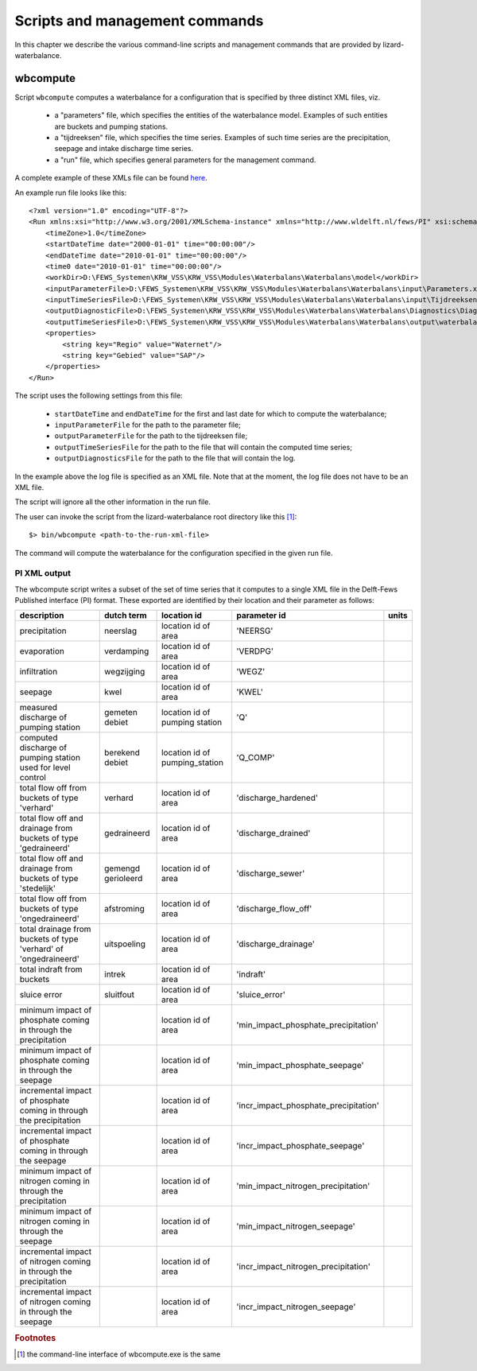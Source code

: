 Scripts and management commands
-------------------------------

In this chapter we describe the various command-line scripts and management
commands that are provided by lizard-waterbalance.

wbcompute
~~~~~~~~~

Script ``wbcompute`` computes a waterbalance for a configuration that is
specified by three distinct XML files, viz.

  - a "parameters" file, which specifies the entities of the waterbalance
    model. Examples of such entities are buckets and pumping stations.
  - a "tijdreeksen" file, which specifies the time series. Examples of such
    time series are the precipitation, seepage and intake discharge time
    series.
  - a "run" file, which specifies general parameters for the management
    command.

A complete example of these XMLs file can be found `here
<https://github.com/lizardsystem/lizard-waterbalance/tree/vss/data/deltares>`_.

An example run file looks like this::

  <?xml version="1.0" encoding="UTF-8"?>
  <Run xmlns:xsi="http://www.w3.org/2001/XMLSchema-instance" xmlns="http://www.wldelft.nl/fews/PI" xsi:schemaLocation="http://www.wldelft.nl/fews/PI http://fews.wldelft.nl/schemas/version1.0/pi-schemas/pi_run.xsd" version="1.5">
      <timeZone>1.0</timeZone>
      <startDateTime date="2000-01-01" time="00:00:00"/>
      <endDateTime date="2010-01-01" time="00:00:00"/>
      <time0 date="2010-01-01" time="00:00:00"/>
      <workDir>D:\FEWS_Systemen\KRW_VSS\KRW_VSS\Modules\Waterbalans\Waterbalans\model</workDir>
      <inputParameterFile>D:\FEWS_Systemen\KRW_VSS\KRW_VSS\Modules\Waterbalans\Waterbalans\input\Parameters.xml</inputParameterFile>
      <inputTimeSeriesFile>D:\FEWS_Systemen\KRW_VSS\KRW_VSS\Modules\Waterbalans\Waterbalans\input\Tijdreeksen.xml</inputTimeSeriesFile>
      <outputDiagnosticFile>D:\FEWS_Systemen\KRW_VSS\KRW_VSS\Modules\Waterbalans\Waterbalans\Diagnostics\Diagnostics.xml</outputDiagnosticFile>
      <outputTimeSeriesFile>D:\FEWS_Systemen\KRW_VSS\KRW_VSS\Modules\Waterbalans\Waterbalans\output\waterbalance-graph.xml</outputTimeSeriesFile>
      <properties>
          <string key="Regio" value="Waternet"/>
          <string key="Gebied" value="SAP"/>
      </properties>
  </Run>

The script uses the following settings from this file:

  - ``startDateTime`` and ``endDateTime`` for the first and last date for which to
    compute the waterbalance;
  - ``inputParameterFile`` for the path to the parameter file;
  - ``outputParameterFile`` for the path to the tijdreeksen file;
  - ``outputTimeSeriesFile`` for the path to the file that will contain the
    computed time series;
  - ``outputDiagnosticsFile`` for the path to the file that will contain the
    log.

In the example above the log file is specified as an XML file. Note that at the
moment, the log file does not have to be an XML file.

The script will ignore all the other information in the run file.

The user can invoke the script from the lizard-waterbalance root directory like
this [#fn1]_::

  $> bin/wbcompute <path-to-the-run-xml-file>

The command will compute the waterbalance for the configuration specified in
the given run file.

PI XML output
^^^^^^^^^^^^^

The wbcompute script writes a subset of the set of time series that it computes
to a single XML file in the Delft-Fews Published interface (PI) format. These
exported are identified by their location and their parameter as follows:

+---------------------------------------------------------------------+--------------------+--------------------------------+---------------------------------------+-------+
| description                                                         | dutch term         | location id                    | parameter id                          | units |
+=====================================================================+====================+================================+=======================================+=======+
| precipitation                                                       | neerslag           | location id of area            | 'NEERSG'                              |       |
+---------------------------------------------------------------------+--------------------+--------------------------------+---------------------------------------+-------+
| evaporation                                                         | verdamping         | location id of area            | 'VERDPG'                              |       |
+---------------------------------------------------------------------+--------------------+--------------------------------+---------------------------------------+-------+
| infiltration                                                        | wegzijging         | location id of area            | 'WEGZ'                                |       |
+---------------------------------------------------------------------+--------------------+--------------------------------+---------------------------------------+-------+
| seepage                                                             | kwel               | location id of area            | 'KWEL'                                |       |
+---------------------------------------------------------------------+--------------------+--------------------------------+---------------------------------------+-------+
| measured discharge of pumping station                               | gemeten debiet     | location id of pumping station | 'Q'                                   |       |
+---------------------------------------------------------------------+--------------------+--------------------------------+---------------------------------------+-------+
| computed discharge of pumping station used for level control        | berekend debiet    | location id of pumping_station | 'Q_COMP'                              |       |
+---------------------------------------------------------------------+--------------------+--------------------------------+---------------------------------------+-------+
| total flow off from buckets of type 'verhard'                       | verhard            | location id of area            | 'discharge_hardened'                  |       |
+---------------------------------------------------------------------+--------------------+--------------------------------+---------------------------------------+-------+
| total flow off and drainage from buckets of type 'gedraineerd'      | gedraineerd        | location id of area            | 'discharge_drained'                   |       |
+---------------------------------------------------------------------+--------------------+--------------------------------+---------------------------------------+-------+
| total flow off and drainage from buckets of type 'stedelijk'        | gemengd gerioleerd | location id of area            | 'discharge_sewer'                     |       |
+---------------------------------------------------------------------+--------------------+--------------------------------+---------------------------------------+-------+
| total flow off from buckets of type 'ongedraineerd'                 | afstroming         | location id of area            | 'discharge_flow_off'                  |       |
+---------------------------------------------------------------------+--------------------+--------------------------------+---------------------------------------+-------+
| total drainage from buckets of type 'verhard' of 'ongedraineerd'    | uitspoeling        | location id of area            | 'discharge_drainage'                  |       |
+---------------------------------------------------------------------+--------------------+--------------------------------+---------------------------------------+-------+
| total indraft from buckets                                          | intrek             | location id of area            | 'indraft'                             |       |
+---------------------------------------------------------------------+--------------------+--------------------------------+---------------------------------------+-------+
| sluice error                                                        | sluitfout          | location id of area            | 'sluice_error'                        |       |
+---------------------------------------------------------------------+--------------------+--------------------------------+---------------------------------------+-------+
| minimum impact of phosphate coming in through the precipitation     |                    | location id of area            | 'min_impact_phosphate_precipitation'  |       |
+---------------------------------------------------------------------+--------------------+--------------------------------+---------------------------------------+-------+
| minimum impact of phosphate coming in through the seepage           |                    | location id of area            | 'min_impact_phosphate_seepage'        |       |
+---------------------------------------------------------------------+--------------------+--------------------------------+---------------------------------------+-------+
| incremental impact of phosphate coming in through the precipitation |                    | location id of area            | 'incr_impact_phosphate_precipitation' |       |
+---------------------------------------------------------------------+--------------------+--------------------------------+---------------------------------------+-------+
| incremental impact of phosphate coming in through the seepage       |                    | location id of area            | 'incr_impact_phosphate_seepage'       |       |
+---------------------------------------------------------------------+--------------------+--------------------------------+---------------------------------------+-------+
| minimum impact of nitrogen coming in through the precipitation      |                    | location id of area            | 'min_impact_nitrogen_precipitation'   |       |
+---------------------------------------------------------------------+--------------------+--------------------------------+---------------------------------------+-------+
| minimum impact of nitrogen coming in through the seepage            |                    | location id of area            | 'min_impact_nitrogen_seepage'         |       |
+---------------------------------------------------------------------+--------------------+--------------------------------+---------------------------------------+-------+
| incremental impact of nitrogen coming in through the precipitation  |                    | location id of area            | 'incr_impact_nitrogen_precipitation'  |       |
+---------------------------------------------------------------------+--------------------+--------------------------------+---------------------------------------+-------+
| incremental impact of nitrogen coming in through the seepage        |                    | location id of area            | 'incr_impact_nitrogen_seepage'        |       |
+---------------------------------------------------------------------+--------------------+--------------------------------+---------------------------------------+-------+

.. rubric:: Footnotes

.. [#fn1] the command-line interface of wbcompute.exe is the same
